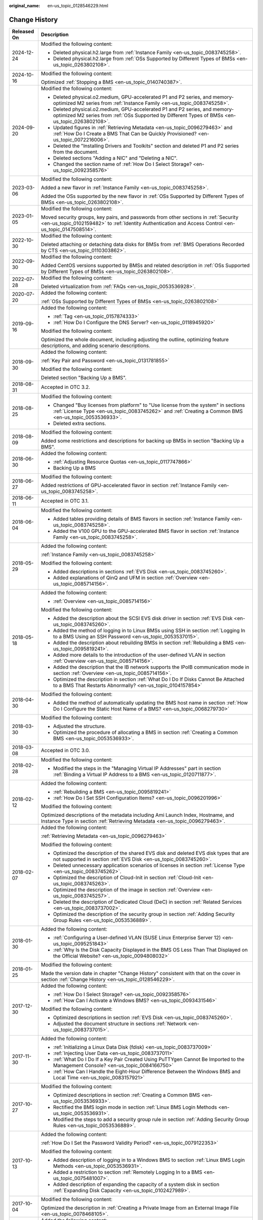 :original_name: en-us_topic_0128546229.html

.. _en-us_topic_0128546229:

Change History
==============

+-----------------------------------+----------------------------------------------------------------------------------------------------------------------------------------------------------------------------------------------------------------------------------------------------------------------------------------------------------------------------------------------------+
| Released On                       | Description                                                                                                                                                                                                                                                                                                                                        |
+===================================+====================================================================================================================================================================================================================================================================================================================================================+
| 2024-12-24                        | Modified the following content:                                                                                                                                                                                                                                                                                                                    |
|                                   |                                                                                                                                                                                                                                                                                                                                                    |
|                                   | -  Deleted physical.h2.large from :ref:`Instance Family <en-us_topic_0083745258>`.                                                                                                                                                                                                                                                                 |
|                                   | -  Deleted physical.h2.large from :ref:`OSs Supported by Different Types of BMSs <en-us_topic_0263802108>`.                                                                                                                                                                                                                                        |
+-----------------------------------+----------------------------------------------------------------------------------------------------------------------------------------------------------------------------------------------------------------------------------------------------------------------------------------------------------------------------------------------------+
| 2024-10-16                        | Modified the following content:                                                                                                                                                                                                                                                                                                                    |
|                                   |                                                                                                                                                                                                                                                                                                                                                    |
|                                   | Optimized :ref:`Stopping a BMS <en-us_topic_0140740387>`.                                                                                                                                                                                                                                                                                          |
+-----------------------------------+----------------------------------------------------------------------------------------------------------------------------------------------------------------------------------------------------------------------------------------------------------------------------------------------------------------------------------------------------+
| 2024-09-20                        | Modified the following content:                                                                                                                                                                                                                                                                                                                    |
|                                   |                                                                                                                                                                                                                                                                                                                                                    |
|                                   | -  Deleted physical.o2.medium, GPU-accelerated P1 and P2 series, and memory-optimized M2 series from :ref:`Instance Family <en-us_topic_0083745258>`.                                                                                                                                                                                              |
|                                   | -  Deleted physical.o2.medium, GPU-accelerated P1 and P2 series, and memory-optimized M2 series from :ref:`OSs Supported by Different Types of BMSs <en-us_topic_0263802108>`.                                                                                                                                                                     |
|                                   | -  Updated figures in :ref:`Retrieving Metadata <en-us_topic_0096279463>` and :ref:`How Do I Create a BMS That Can be Quickly Provisioned? <en-us_topic_0072216006>`.                                                                                                                                                                              |
|                                   | -  Deleted the "Installing Drivers and Toolkits" section and deleted P1 and P2 series from the document.                                                                                                                                                                                                                                           |
|                                   | -  Deleted sections "Adding a NIC" and "Deleting a NIC".                                                                                                                                                                                                                                                                                           |
|                                   | -  Changed the section name of :ref:`How Do I Select Storage? <en-us_topic_0092358576>`                                                                                                                                                                                                                                                            |
+-----------------------------------+----------------------------------------------------------------------------------------------------------------------------------------------------------------------------------------------------------------------------------------------------------------------------------------------------------------------------------------------------+
| 2023-03-06                        | Modified the following content:                                                                                                                                                                                                                                                                                                                    |
|                                   |                                                                                                                                                                                                                                                                                                                                                    |
|                                   | Added a new flavor in :ref:`Instance Family <en-us_topic_0083745258>`.                                                                                                                                                                                                                                                                             |
|                                   |                                                                                                                                                                                                                                                                                                                                                    |
|                                   | Added the OSs supported by the new flavor in :ref:`OSs Supported by Different Types of BMSs <en-us_topic_0263802108>`.                                                                                                                                                                                                                             |
+-----------------------------------+----------------------------------------------------------------------------------------------------------------------------------------------------------------------------------------------------------------------------------------------------------------------------------------------------------------------------------------------------+
| 2023-01-05                        | Modified the following content:                                                                                                                                                                                                                                                                                                                    |
|                                   |                                                                                                                                                                                                                                                                                                                                                    |
|                                   | Moved security groups, key pairs, and passwords from other sections in :ref:`Security <en-us_topic_0102159482>` to :ref:`Identity Authentication and Access Control <en-us_topic_0147508514>`.                                                                                                                                                     |
+-----------------------------------+----------------------------------------------------------------------------------------------------------------------------------------------------------------------------------------------------------------------------------------------------------------------------------------------------------------------------------------------------+
| 2022-10-30                        | Modified the following content:                                                                                                                                                                                                                                                                                                                    |
|                                   |                                                                                                                                                                                                                                                                                                                                                    |
|                                   | Deleted attaching or detaching data disks for BMSs from :ref:`BMS Operations Recorded by CTS <en-us_topic_0110303862>`.                                                                                                                                                                                                                            |
+-----------------------------------+----------------------------------------------------------------------------------------------------------------------------------------------------------------------------------------------------------------------------------------------------------------------------------------------------------------------------------------------------+
| 2022-09-30                        | Modified the following content:                                                                                                                                                                                                                                                                                                                    |
|                                   |                                                                                                                                                                                                                                                                                                                                                    |
|                                   | Added CentOS versions supported by BMSs and related description in :ref:`OSs Supported by Different Types of BMSs <en-us_topic_0263802108>`.                                                                                                                                                                                                       |
+-----------------------------------+----------------------------------------------------------------------------------------------------------------------------------------------------------------------------------------------------------------------------------------------------------------------------------------------------------------------------------------------------+
| 2022-07-28                        | Modified the following content:                                                                                                                                                                                                                                                                                                                    |
|                                   |                                                                                                                                                                                                                                                                                                                                                    |
|                                   | Deleted virtualization from :ref:`FAQs <en-us_topic_0053536928>`.                                                                                                                                                                                                                                                                                  |
+-----------------------------------+----------------------------------------------------------------------------------------------------------------------------------------------------------------------------------------------------------------------------------------------------------------------------------------------------------------------------------------------------+
| 2020-07-20                        | Added the following content:                                                                                                                                                                                                                                                                                                                       |
|                                   |                                                                                                                                                                                                                                                                                                                                                    |
|                                   | :ref:`OSs Supported by Different Types of BMSs <en-us_topic_0263802108>`                                                                                                                                                                                                                                                                           |
+-----------------------------------+----------------------------------------------------------------------------------------------------------------------------------------------------------------------------------------------------------------------------------------------------------------------------------------------------------------------------------------------------+
| 2019-09-16                        | Added the following content:                                                                                                                                                                                                                                                                                                                       |
|                                   |                                                                                                                                                                                                                                                                                                                                                    |
|                                   | -  :ref:`Tag <en-us_topic_0157874333>`                                                                                                                                                                                                                                                                                                             |
|                                   | -  :ref:`How Do I Configure the DNS Server? <en-us_topic_0118945920>`                                                                                                                                                                                                                                                                              |
|                                   |                                                                                                                                                                                                                                                                                                                                                    |
|                                   | Modified the following content:                                                                                                                                                                                                                                                                                                                    |
|                                   |                                                                                                                                                                                                                                                                                                                                                    |
|                                   | Optimized the whole document, including adjusting the outline, optimizing feature descriptions, and adding scenario descriptions.                                                                                                                                                                                                                  |
+-----------------------------------+----------------------------------------------------------------------------------------------------------------------------------------------------------------------------------------------------------------------------------------------------------------------------------------------------------------------------------------------------+
| 2018-09-30                        | Added the following content:                                                                                                                                                                                                                                                                                                                       |
|                                   |                                                                                                                                                                                                                                                                                                                                                    |
|                                   | :ref:`Key Pair and Password <en-us_topic_0131781855>`                                                                                                                                                                                                                                                                                              |
|                                   |                                                                                                                                                                                                                                                                                                                                                    |
|                                   | Modified the following content:                                                                                                                                                                                                                                                                                                                    |
|                                   |                                                                                                                                                                                                                                                                                                                                                    |
|                                   | Deleted section "Backing Up a BMS".                                                                                                                                                                                                                                                                                                                |
+-----------------------------------+----------------------------------------------------------------------------------------------------------------------------------------------------------------------------------------------------------------------------------------------------------------------------------------------------------------------------------------------------+
| 2018-08-31                        | Accepted in OTC 3.2.                                                                                                                                                                                                                                                                                                                               |
+-----------------------------------+----------------------------------------------------------------------------------------------------------------------------------------------------------------------------------------------------------------------------------------------------------------------------------------------------------------------------------------------------+
| 2018-08-25                        | Modified the following content:                                                                                                                                                                                                                                                                                                                    |
|                                   |                                                                                                                                                                                                                                                                                                                                                    |
|                                   | -  Changed "Buy licenses from platform" to "Use license from the system" in sections :ref:`License Type <en-us_topic_0083745262>` and :ref:`Creating a Common BMS <en-us_topic_0053536933>`.                                                                                                                                                       |
|                                   | -  Deleted extra sections.                                                                                                                                                                                                                                                                                                                         |
+-----------------------------------+----------------------------------------------------------------------------------------------------------------------------------------------------------------------------------------------------------------------------------------------------------------------------------------------------------------------------------------------------+
| 2018-08-09                        | Modified the following content:                                                                                                                                                                                                                                                                                                                    |
|                                   |                                                                                                                                                                                                                                                                                                                                                    |
|                                   | Added some restrictions and descriptions for backing up BMSs in section "Backing Up a BMS".                                                                                                                                                                                                                                                        |
+-----------------------------------+----------------------------------------------------------------------------------------------------------------------------------------------------------------------------------------------------------------------------------------------------------------------------------------------------------------------------------------------------+
| 2018-06-30                        | Added the following content:                                                                                                                                                                                                                                                                                                                       |
|                                   |                                                                                                                                                                                                                                                                                                                                                    |
|                                   | -  :ref:`Adjusting Resource Quotas <en-us_topic_0117747866>`                                                                                                                                                                                                                                                                                       |
|                                   | -  Backing Up a BMS                                                                                                                                                                                                                                                                                                                                |
+-----------------------------------+----------------------------------------------------------------------------------------------------------------------------------------------------------------------------------------------------------------------------------------------------------------------------------------------------------------------------------------------------+
| 2018-06-27                        | Modified the following content:                                                                                                                                                                                                                                                                                                                    |
|                                   |                                                                                                                                                                                                                                                                                                                                                    |
|                                   | Added restrictions of GPU-accelerated flavor in section :ref:`Instance Family <en-us_topic_0083745258>`.                                                                                                                                                                                                                                           |
+-----------------------------------+----------------------------------------------------------------------------------------------------------------------------------------------------------------------------------------------------------------------------------------------------------------------------------------------------------------------------------------------------+
| 2018-06-11                        | Accepted in OTC 3.1.                                                                                                                                                                                                                                                                                                                               |
+-----------------------------------+----------------------------------------------------------------------------------------------------------------------------------------------------------------------------------------------------------------------------------------------------------------------------------------------------------------------------------------------------+
| 2018-06-04                        | Modified the following content:                                                                                                                                                                                                                                                                                                                    |
|                                   |                                                                                                                                                                                                                                                                                                                                                    |
|                                   | -  Added tables providing details of BMS flavors in section :ref:`Instance Family <en-us_topic_0083745258>`.                                                                                                                                                                                                                                       |
|                                   | -  Added the V100 GPU to the GPU-accelerated BMS flavor in section :ref:`Instance Family <en-us_topic_0083745258>`.                                                                                                                                                                                                                                |
+-----------------------------------+----------------------------------------------------------------------------------------------------------------------------------------------------------------------------------------------------------------------------------------------------------------------------------------------------------------------------------------------------+
| 2018-05-29                        | Added the following content:                                                                                                                                                                                                                                                                                                                       |
|                                   |                                                                                                                                                                                                                                                                                                                                                    |
|                                   | :ref:`Instance Family <en-us_topic_0083745258>`                                                                                                                                                                                                                                                                                                    |
|                                   |                                                                                                                                                                                                                                                                                                                                                    |
|                                   | Modified the following content:                                                                                                                                                                                                                                                                                                                    |
|                                   |                                                                                                                                                                                                                                                                                                                                                    |
|                                   | -  Added descriptions in sections :ref:`EVS Disk <en-us_topic_0083745260>`.                                                                                                                                                                                                                                                                        |
|                                   | -  Added explanations of QinQ and UFM in section :ref:`Overview <en-us_topic_0085714156>`.                                                                                                                                                                                                                                                         |
+-----------------------------------+----------------------------------------------------------------------------------------------------------------------------------------------------------------------------------------------------------------------------------------------------------------------------------------------------------------------------------------------------+
| 2018-05-18                        | Added the following content:                                                                                                                                                                                                                                                                                                                       |
|                                   |                                                                                                                                                                                                                                                                                                                                                    |
|                                   | -  :ref:`Overview <en-us_topic_0085714156>`                                                                                                                                                                                                                                                                                                        |
|                                   |                                                                                                                                                                                                                                                                                                                                                    |
|                                   | Modified the following content:                                                                                                                                                                                                                                                                                                                    |
|                                   |                                                                                                                                                                                                                                                                                                                                                    |
|                                   | -  Added the description about the SCSI EVS disk driver in section :ref:`EVS Disk <en-us_topic_0083745260>`.                                                                                                                                                                                                                                       |
|                                   | -  Added the method of logging in to Linux BMSs using SSH in section :ref:`Logging In to a BMS Using an SSH Password <en-us_topic_0053537015>`.                                                                                                                                                                                                    |
|                                   | -  Added the description about rebuilding BMSs in section :ref:`Rebuilding a BMS <en-us_topic_0095819241>`.                                                                                                                                                                                                                                        |
|                                   | -  Added more details to the introduction of the user-defined VLAN in section :ref:`Overview <en-us_topic_0085714156>`.                                                                                                                                                                                                                            |
|                                   | -  Added the description that the IB network supports the IPoIB communication mode in section :ref:`Overview <en-us_topic_0085714156>`.                                                                                                                                                                                                            |
|                                   | -  Optimized the description in section :ref:`What Do I Do If Disks Cannot Be Attached to a BMS That Restarts Abnormally? <en-us_topic_0104157854>`                                                                                                                                                                                                |
+-----------------------------------+----------------------------------------------------------------------------------------------------------------------------------------------------------------------------------------------------------------------------------------------------------------------------------------------------------------------------------------------------+
| 2018-04-30                        | Modified the following content:                                                                                                                                                                                                                                                                                                                    |
|                                   |                                                                                                                                                                                                                                                                                                                                                    |
|                                   | -  Added the method of automatically updating the BMS host name in section :ref:`How Do I Configure the Static Host Name of a BMS? <en-us_topic_0068279730>`                                                                                                                                                                                       |
+-----------------------------------+----------------------------------------------------------------------------------------------------------------------------------------------------------------------------------------------------------------------------------------------------------------------------------------------------------------------------------------------------+
| 2018-03-30                        | Modified the following content:                                                                                                                                                                                                                                                                                                                    |
|                                   |                                                                                                                                                                                                                                                                                                                                                    |
|                                   | -  Adjusted the structure.                                                                                                                                                                                                                                                                                                                         |
|                                   | -  Optimized the procedure of allocating a BMS in section :ref:`Creating a Common BMS <en-us_topic_0053536933>`.                                                                                                                                                                                                                                   |
+-----------------------------------+----------------------------------------------------------------------------------------------------------------------------------------------------------------------------------------------------------------------------------------------------------------------------------------------------------------------------------------------------+
| 2018-03-08                        | Accepted in OTC 3.0.                                                                                                                                                                                                                                                                                                                               |
+-----------------------------------+----------------------------------------------------------------------------------------------------------------------------------------------------------------------------------------------------------------------------------------------------------------------------------------------------------------------------------------------------+
| 2018-02-28                        | Modified the following content:                                                                                                                                                                                                                                                                                                                    |
|                                   |                                                                                                                                                                                                                                                                                                                                                    |
|                                   | -  Modified the steps in the "Managing Virtual IP Addresses" part in section :ref:`Binding a Virtual IP Address to a BMS <en-us_topic_0120711877>`.                                                                                                                                                                                                |
+-----------------------------------+----------------------------------------------------------------------------------------------------------------------------------------------------------------------------------------------------------------------------------------------------------------------------------------------------------------------------------------------------+
| 2018-02-12                        | Added the following content:                                                                                                                                                                                                                                                                                                                       |
|                                   |                                                                                                                                                                                                                                                                                                                                                    |
|                                   | -  :ref:`Rebuilding a BMS <en-us_topic_0095819241>`                                                                                                                                                                                                                                                                                                |
|                                   | -  :ref:`How Do I Set SSH Configuration Items? <en-us_topic_0096201996>`                                                                                                                                                                                                                                                                           |
|                                   |                                                                                                                                                                                                                                                                                                                                                    |
|                                   | Modified the following content:                                                                                                                                                                                                                                                                                                                    |
|                                   |                                                                                                                                                                                                                                                                                                                                                    |
|                                   | Optimized descriptions of the metadata including Ami Launch Index, Hostname, and Instance Type in section :ref:`Retrieving Metadata <en-us_topic_0096279463>`.                                                                                                                                                                                     |
+-----------------------------------+----------------------------------------------------------------------------------------------------------------------------------------------------------------------------------------------------------------------------------------------------------------------------------------------------------------------------------------------------+
| 2018-02-07                        | Added the following content:                                                                                                                                                                                                                                                                                                                       |
|                                   |                                                                                                                                                                                                                                                                                                                                                    |
|                                   | :ref:`Retrieving Metadata <en-us_topic_0096279463>`                                                                                                                                                                                                                                                                                                |
|                                   |                                                                                                                                                                                                                                                                                                                                                    |
|                                   | Modified the following content:                                                                                                                                                                                                                                                                                                                    |
|                                   |                                                                                                                                                                                                                                                                                                                                                    |
|                                   | -  Optimized the description of the shared EVS disk and deleted EVS disk types that are not supported in section :ref:`EVS Disk <en-us_topic_0083745260>`.                                                                                                                                                                                         |
|                                   | -  Deleted unnecessary application scenarios of licenses in section :ref:`License Type <en-us_topic_0083745262>`.                                                                                                                                                                                                                                  |
|                                   | -  Optimized the description of Cloud-Init in section :ref:`Cloud-Init <en-us_topic_0083745263>`.                                                                                                                                                                                                                                                  |
|                                   | -  Optimized the description of the image in section :ref:`Overview <en-us_topic_0083745257>`.                                                                                                                                                                                                                                                     |
|                                   | -  Deleted the description of Dedicated Cloud (DeC) in section :ref:`Related Services <en-us_topic_0083737002>`.                                                                                                                                                                                                                                   |
|                                   | -  Optimized the description of the security group in section :ref:`Adding Security Group Rules <en-us_topic_0053536889>`.                                                                                                                                                                                                                         |
+-----------------------------------+----------------------------------------------------------------------------------------------------------------------------------------------------------------------------------------------------------------------------------------------------------------------------------------------------------------------------------------------------+
| 2018-01-30                        | Added the following content:                                                                                                                                                                                                                                                                                                                       |
|                                   |                                                                                                                                                                                                                                                                                                                                                    |
|                                   | -  :ref:`Configuring a User-defined VLAN (SUSE Linux Enterprise Server 12) <en-us_topic_0095251843>`                                                                                                                                                                                                                                               |
|                                   | -  :ref:`Why Is the Disk Capacity Displayed in the BMS OS Less Than That Displayed on the Official Website? <en-us_topic_0094808032>`                                                                                                                                                                                                              |
+-----------------------------------+----------------------------------------------------------------------------------------------------------------------------------------------------------------------------------------------------------------------------------------------------------------------------------------------------------------------------------------------------+
| 2018-01-25                        | Modified the following content:                                                                                                                                                                                                                                                                                                                    |
|                                   |                                                                                                                                                                                                                                                                                                                                                    |
|                                   | Made the version date in chapter "Change History" consistent with that on the cover in section :ref:`Change History <en-us_topic_0128546229>`.                                                                                                                                                                                                     |
+-----------------------------------+----------------------------------------------------------------------------------------------------------------------------------------------------------------------------------------------------------------------------------------------------------------------------------------------------------------------------------------------------+
| 2017-12-30                        | Added the following content:                                                                                                                                                                                                                                                                                                                       |
|                                   |                                                                                                                                                                                                                                                                                                                                                    |
|                                   | -  :ref:`How Do I Select Storage? <en-us_topic_0092358576>`                                                                                                                                                                                                                                                                                        |
|                                   | -  :ref:`How Can I Activate a Windows BMS? <en-us_topic_0093431546>`                                                                                                                                                                                                                                                                               |
|                                   |                                                                                                                                                                                                                                                                                                                                                    |
|                                   | Modified the following content:                                                                                                                                                                                                                                                                                                                    |
|                                   |                                                                                                                                                                                                                                                                                                                                                    |
|                                   | -  Optimized descriptions in section :ref:`EVS Disk <en-us_topic_0083745260>`.                                                                                                                                                                                                                                                                     |
|                                   | -  Adjusted the document structure in sections :ref:`Network <en-us_topic_0083737015>`.                                                                                                                                                                                                                                                            |
+-----------------------------------+----------------------------------------------------------------------------------------------------------------------------------------------------------------------------------------------------------------------------------------------------------------------------------------------------------------------------------------------------+
| 2017-11-30                        | Added the following content:                                                                                                                                                                                                                                                                                                                       |
|                                   |                                                                                                                                                                                                                                                                                                                                                    |
|                                   | -  :ref:`Initializing a Linux Data Disk (fdisk) <en-us_topic_0083737009>`                                                                                                                                                                                                                                                                          |
|                                   | -  :ref:`Injecting User Data <en-us_topic_0083737011>`                                                                                                                                                                                                                                                                                             |
|                                   | -  :ref:`What Do I Do If a Key Pair Created Using PuTTYgen Cannot Be Imported to the Management Console? <en-us_topic_0084166750>`                                                                                                                                                                                                                 |
|                                   | -  :ref:`How Can I Handle the Eight-Hour Difference Between the Windows BMS and Local Time <en-us_topic_0083157921>`                                                                                                                                                                                                                               |
+-----------------------------------+----------------------------------------------------------------------------------------------------------------------------------------------------------------------------------------------------------------------------------------------------------------------------------------------------------------------------------------------------+
| 2017-10-27                        | Modified the following content:                                                                                                                                                                                                                                                                                                                    |
|                                   |                                                                                                                                                                                                                                                                                                                                                    |
|                                   | -  Optimized descriptions in section :ref:`Creating a Common BMS <en-us_topic_0053536933>`.                                                                                                                                                                                                                                                        |
|                                   | -  Rectified the BMS login mode in section :ref:`Linux BMS Login Methods <en-us_topic_0053536931>`.                                                                                                                                                                                                                                                |
|                                   | -  Modified the steps to add a security group rule in section :ref:`Adding Security Group Rules <en-us_topic_0053536889>`.                                                                                                                                                                                                                         |
+-----------------------------------+----------------------------------------------------------------------------------------------------------------------------------------------------------------------------------------------------------------------------------------------------------------------------------------------------------------------------------------------------+
| 2017-10-13                        | Added the following content:                                                                                                                                                                                                                                                                                                                       |
|                                   |                                                                                                                                                                                                                                                                                                                                                    |
|                                   | :ref:`How Do I Set the Password Validity Period? <en-us_topic_0079122353>`                                                                                                                                                                                                                                                                         |
|                                   |                                                                                                                                                                                                                                                                                                                                                    |
|                                   | Modified the following content:                                                                                                                                                                                                                                                                                                                    |
|                                   |                                                                                                                                                                                                                                                                                                                                                    |
|                                   | -  Added description of logging in to a Windows BMS to section :ref:`Linux BMS Login Methods <en-us_topic_0053536931>`.                                                                                                                                                                                                                            |
|                                   | -  Added a restriction to section :ref:`Remotely Logging In to a BMS <en-us_topic_0075481007>`.                                                                                                                                                                                                                                                    |
|                                   | -  Added description of expanding the capacity of a system disk in section :ref:`Expanding Disk Capacity <en-us_topic_0102427989>`.                                                                                                                                                                                                                |
+-----------------------------------+----------------------------------------------------------------------------------------------------------------------------------------------------------------------------------------------------------------------------------------------------------------------------------------------------------------------------------------------------+
| 2017-10-04                        | Modified the following content:                                                                                                                                                                                                                                                                                                                    |
|                                   |                                                                                                                                                                                                                                                                                                                                                    |
|                                   | Optimized the description in :ref:`Creating a Private Image from an External Image File <en-us_topic_0078468105>`.                                                                                                                                                                                                                                 |
+-----------------------------------+----------------------------------------------------------------------------------------------------------------------------------------------------------------------------------------------------------------------------------------------------------------------------------------------------------------------------------------------------+
| 2017-09-30                        | Added the following content:                                                                                                                                                                                                                                                                                                                       |
|                                   |                                                                                                                                                                                                                                                                                                                                                    |
|                                   | -  :ref:`Remotely Logging In to a BMS <en-us_topic_0075481007>`                                                                                                                                                                                                                                                                                    |
|                                   | -  :ref:`Expanding Disk Capacity <en-us_topic_0102427989>`                                                                                                                                                                                                                                                                                         |
|                                   | -  :ref:`Creating a Private Image from an External Image File <en-us_topic_0078468105>`                                                                                                                                                                                                                                                            |
|                                   | -  :ref:`What Do I Do If the Login Page Does Not Respond? <en-us_topic_0075481008>`                                                                                                                                                                                                                                                                |
|                                   | -  :ref:`What Do I Do If the BMS Console Is Displayed Improperly After I Remotely Log In to a BMS? <en-us_topic_0078504478>`                                                                                                                                                                                                                       |
|                                   | -  :ref:`What Browser Versions Can Be Used to Remotely Log In to a BMS? <en-us_topic_0075566318>`                                                                                                                                                                                                                                                  |
|                                   | -  :ref:`Why Is the EVS Disk Size Not Updated in the BMS OS After the EVS Disk Capacity Has Been Expanded? <en-us_topic_0078771806>`                                                                                                                                                                                                               |
|                                   | -  :ref:`How Can I Restore System Disk Data Using the Snapshot? <en-us_topic_0078771807>`                                                                                                                                                                                                                                                          |
|                                   | -  :ref:`What Do I Do to Prevent Risks of Attaching or Detaching the System Disk? <en-us_topic_0078771808>`                                                                                                                                                                                                                                        |
|                                   |                                                                                                                                                                                                                                                                                                                                                    |
|                                   | Modified the following content:                                                                                                                                                                                                                                                                                                                    |
|                                   |                                                                                                                                                                                                                                                                                                                                                    |
|                                   | -  Changed the maximum number of BMSs that you can allocate at a time from 3 to 24 in section :ref:`Creating a Common BMS <en-us_topic_0053536933>`.                                                                                                                                                                                               |
|                                   | -  Added an example of how to configure user-defined VLANs to section :ref:`Network <en-us_topic_0069070105>`.                                                                                                                                                                                                                                     |
|                                   | -  Optimized descriptions in section :ref:`How Do I Create a BMS That Can be Quickly Provisioned? <en-us_topic_0072216006>`                                                                                                                                                                                                                        |
+-----------------------------------+----------------------------------------------------------------------------------------------------------------------------------------------------------------------------------------------------------------------------------------------------------------------------------------------------------------------------------------------------+
| 2017-09-11                        | Modified the following content:                                                                                                                                                                                                                                                                                                                    |
|                                   |                                                                                                                                                                                                                                                                                                                                                    |
|                                   | Modified the BMS service networking diagram in section :ref:`Network <en-us_topic_0069070105>`.                                                                                                                                                                                                                                                    |
+-----------------------------------+----------------------------------------------------------------------------------------------------------------------------------------------------------------------------------------------------------------------------------------------------------------------------------------------------------------------------------------------------+
| 2017-09-08                        | Modified the following content:                                                                                                                                                                                                                                                                                                                    |
|                                   |                                                                                                                                                                                                                                                                                                                                                    |
|                                   | Added references for registering a private image in section :ref:`Creating a Common BMS <en-us_topic_0053536933>`.                                                                                                                                                                                                                                 |
+-----------------------------------+----------------------------------------------------------------------------------------------------------------------------------------------------------------------------------------------------------------------------------------------------------------------------------------------------------------------------------------------------+
| 2017-08-30                        | Added the following content:                                                                                                                                                                                                                                                                                                                       |
|                                   |                                                                                                                                                                                                                                                                                                                                                    |
|                                   | :ref:`How Do I Create a BMS That Can be Quickly Provisioned? <en-us_topic_0072216006>`                                                                                                                                                                                                                                                             |
|                                   |                                                                                                                                                                                                                                                                                                                                                    |
|                                   | Modified the following content:                                                                                                                                                                                                                                                                                                                    |
|                                   |                                                                                                                                                                                                                                                                                                                                                    |
|                                   | -  Added description of the quick BMS provisioning to section :ref:`Creating a Common BMS <en-us_topic_0053536933>`.                                                                                                                                                                                                                               |
|                                   | -  Optimized descriptions in section :ref:`Network <en-us_topic_0069070105>`.                                                                                                                                                                                                                                                                      |
+-----------------------------------+----------------------------------------------------------------------------------------------------------------------------------------------------------------------------------------------------------------------------------------------------------------------------------------------------------------------------------------------------+
| 2017-08-18                        | Added the following content:                                                                                                                                                                                                                                                                                                                       |
|                                   |                                                                                                                                                                                                                                                                                                                                                    |
|                                   | :ref:`Glossary <en-us_topic_0072155985>`                                                                                                                                                                                                                                                                                                           |
|                                   |                                                                                                                                                                                                                                                                                                                                                    |
|                                   | Modified the following content:                                                                                                                                                                                                                                                                                                                    |
|                                   |                                                                                                                                                                                                                                                                                                                                                    |
|                                   | -  Optimized the description of using the BMS network in section :ref:`Network <en-us_topic_0069070105>`.                                                                                                                                                                                                                                          |
|                                   | -  Added restrictions of the high-speed NIC in section :ref:`Managing High-Speed Networks <en-us_topic_0053537013>`.                                                                                                                                                                                                                               |
|                                   | -  Modified descriptions of FAQs in sections :ref:`What Do I Do If I Cannot Log In to My BMS or the BMS EVS Disk Is Lost After the BMS Is Started or Restarted? <en-us_topic_0059154708>` and :ref:`Are the EVS Disk Device Names on the Console and the Device Names in BMS OSs Consistent? <en-us_topic_0062679077>`                             |
+-----------------------------------+----------------------------------------------------------------------------------------------------------------------------------------------------------------------------------------------------------------------------------------------------------------------------------------------------------------------------------------------------+
| 2017-08-09                        | Modified the following content:                                                                                                                                                                                                                                                                                                                    |
|                                   |                                                                                                                                                                                                                                                                                                                                                    |
|                                   | -  Supported private images and added OSs supported for images in section :ref:`Creating a Common BMS <en-us_topic_0053536933>`.                                                                                                                                                                                                                   |
|                                   | -  Added restrictions of the security group in section :ref:`Creating a Common BMS <en-us_topic_0053536933>`.                                                                                                                                                                                                                                      |
|                                   | -  Added advanced settings to the BMS allocation process in section :ref:`Creating a Common BMS <en-us_topic_0053536933>`.                                                                                                                                                                                                                         |
|                                   | -  Modified descriptions of FAQs in section :ref:`How Can I Modify the Network Configuration or Restart the Network If I Can Log In to a BMS Using Only SSH? <en-us_topic_0068040529>`                                                                                                                                                             |
+-----------------------------------+----------------------------------------------------------------------------------------------------------------------------------------------------------------------------------------------------------------------------------------------------------------------------------------------------------------------------------------------------+
| 2017-07-31                        | Added the following content:                                                                                                                                                                                                                                                                                                                       |
|                                   |                                                                                                                                                                                                                                                                                                                                                    |
|                                   | -  :ref:`Network <en-us_topic_0069070105>`                                                                                                                                                                                                                                                                                                         |
|                                   | -  :ref:`How Can I Modify the Network Configuration or Restart the Network If I Can Log In to a BMS Using Only SSH? <en-us_topic_0068040529>`                                                                                                                                                                                                      |
|                                   | -  :ref:`Can I Bind Multiple EIPs to a BMS? <en-us_topic_0068432774>`                                                                                                                                                                                                                                                                              |
|                                   | -  :ref:`How Do I Configure the Static Host Name of a BMS? <en-us_topic_0068279730>`                                                                                                                                                                                                                                                               |
+-----------------------------------+----------------------------------------------------------------------------------------------------------------------------------------------------------------------------------------------------------------------------------------------------------------------------------------------------------------------------------------------------+
| 2017-06-14                        | Added the following content:                                                                                                                                                                                                                                                                                                                       |
|                                   |                                                                                                                                                                                                                                                                                                                                                    |
|                                   | :ref:`Are the EVS Disk Device Names on the Console and the Device Names in BMS OSs Consistent? <en-us_topic_0062679077>`                                                                                                                                                                                                                           |
+-----------------------------------+----------------------------------------------------------------------------------------------------------------------------------------------------------------------------------------------------------------------------------------------------------------------------------------------------------------------------------------------------+
| 2017-05-19                        | Added the following content:                                                                                                                                                                                                                                                                                                                       |
|                                   |                                                                                                                                                                                                                                                                                                                                                    |
|                                   | :ref:`What Do I Do If I Cannot Log In to My BMS or the BMS EVS Disk Is Lost After the BMS Is Started or Restarted? <en-us_topic_0059154708>`                                                                                                                                                                                                       |
|                                   |                                                                                                                                                                                                                                                                                                                                                    |
|                                   | Modified the following content:                                                                                                                                                                                                                                                                                                                    |
|                                   |                                                                                                                                                                                                                                                                                                                                                    |
|                                   | Changed **Apply for BMS** to **Allocate BMS** in section :ref:`Creating a Common BMS <en-us_topic_0053536933>`.                                                                                                                                                                                                                                    |
+-----------------------------------+----------------------------------------------------------------------------------------------------------------------------------------------------------------------------------------------------------------------------------------------------------------------------------------------------------------------------------------------------+
| 2017-05-12                        | Modified the following content:                                                                                                                                                                                                                                                                                                                    |
|                                   |                                                                                                                                                                                                                                                                                                                                                    |
|                                   | -  Added information about technology advantages in section :ref:`BMS Advantages <en-us_topic_0053536934>`.                                                                                                                                                                                                                                        |
|                                   | -  Added description about how to configure the source/destination check function in section :ref:`Setting the Source/Destination Check for a NIC <en-us_topic_0120711878>`.                                                                                                                                                                       |
|                                   | -  Added information about use restrictions in section :ref:`Managing High-Speed Networks <en-us_topic_0053537013>`.                                                                                                                                                                                                                               |
+-----------------------------------+----------------------------------------------------------------------------------------------------------------------------------------------------------------------------------------------------------------------------------------------------------------------------------------------------------------------------------------------------+
| 2017-05-05                        | Modified the following content:                                                                                                                                                                                                                                                                                                                    |
|                                   |                                                                                                                                                                                                                                                                                                                                                    |
|                                   | -  Added BMS flavor details in section :ref:`Creating a Common BMS <en-us_topic_0053536933>`.                                                                                                                                                                                                                                                      |
|                                   | -  Modified the default security group rule in section :ref:`Creating a Common BMS <en-us_topic_0053536933>`.                                                                                                                                                                                                                                      |
|                                   | -  Added the time required for applying for a BMS in section :ref:`Creating a Common BMS <en-us_topic_0053536933>`.                                                                                                                                                                                                                                |
|                                   | -  Modified description in section :ref:`Linux BMS Login Methods <en-us_topic_0053536931>`.                                                                                                                                                                                                                                                        |
|                                   | -  Modified the prerequisites required for logging in to a BMS using an EIP in section :ref:`Logging In to a BMS Using an SSH Key Pair <en-us_topic_0053536938>`.                                                                                                                                                                                  |
|                                   | -  Modified the BMS use restrictions in section :ref:`What Restrictions Are There on BMS Use? <en-us_topic_0053536930>`                                                                                                                                                                                                                            |
|                                   | -  Optimized description in sections :ref:`Are My BMSs in the Same Subnet? <en-us_topic_0053536907>`, :ref:`Can BMSs Communicate with ECSs in the Same VPC? <en-us_topic_0053536900>`, :ref:`Can I Install or Upgrade BMS OSs by Myself? <en-us_topic_0053536926>`, and :ref:`Is an Upload Tool Delivered with a BMS OS? <en-us_topic_0053536937>` |
+-----------------------------------+----------------------------------------------------------------------------------------------------------------------------------------------------------------------------------------------------------------------------------------------------------------------------------------------------------------------------------------------------+
| 2017-04-28                        | Modified the following content:                                                                                                                                                                                                                                                                                                                    |
|                                   |                                                                                                                                                                                                                                                                                                                                                    |
|                                   | -  Optimized description about high-speed networks in section :ref:`BMS Advantages <en-us_topic_0053536934>`                                                                                                                                                                                                                                       |
|                                   | -  Updated supported OSs in section :ref:`Creating a Common BMS <en-us_topic_0053536933>`.                                                                                                                                                                                                                                                         |
|                                   | -  Added description about the types of disks that can be attached to BMSs in section :ref:`Attaching Data Disks <en-us_topic_0102427987>`.                                                                                                                                                                                                        |
|                                   | -  Added use restrictions in section :ref:`Managing High-Speed Networks <en-us_topic_0053537013>`.                                                                                                                                                                                                                                                 |
+-----------------------------------+----------------------------------------------------------------------------------------------------------------------------------------------------------------------------------------------------------------------------------------------------------------------------------------------------------------------------------------------------+
| 2017-04-14                        | Modified the following content:                                                                                                                                                                                                                                                                                                                    |
|                                   |                                                                                                                                                                                                                                                                                                                                                    |
|                                   | Added the restriction that you must set **Device Type** to **SCSI** for EVS disks attached to BMSs in section :ref:`Attaching Data Disks <en-us_topic_0102427987>`.                                                                                                                                                                                |
+-----------------------------------+----------------------------------------------------------------------------------------------------------------------------------------------------------------------------------------------------------------------------------------------------------------------------------------------------------------------------------------------------+
| 2017-03-30                        | This issue is the first official release.                                                                                                                                                                                                                                                                                                          |
+-----------------------------------+----------------------------------------------------------------------------------------------------------------------------------------------------------------------------------------------------------------------------------------------------------------------------------------------------------------------------------------------------+
